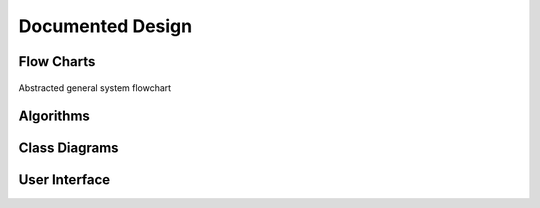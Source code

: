 #################
Documented Design
#################

***********
Flow Charts
***********
.. figure:: /_static/images/general-system-flowchart.png
    :alt: general system flowchart
    :align: center 
    
    Abstracted general system flowchart
    

**********
Algorithms
**********


**************
Class Diagrams
**************

**************
User Interface
**************

.. //TODO: add how I resolved problems I encountered
.. exp offset accumulating over time issue (took into account offset when I set the new current point when calculating difference)
.. resolved sub graphs issue where a non connected graph was produced due to the compound paths not being part of a full shape (differentiated the sub graphs by tracking which ones I visited and tag them according to the sub graph they are, then set the starting vertex to one in the list). Hard to create new graphs from each due to how the data is stored (array based), which could cause conflitions and very resource intensive
.. path finding algorithm going twice over edges; forgot to delete edge from other vector too